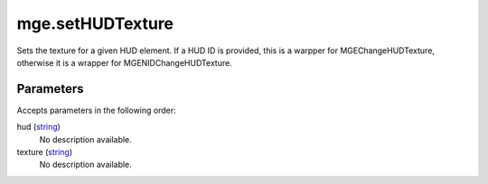 mge.setHUDTexture
====================================================================================================

Sets the texture for a given HUD element. If a HUD ID is provided, this is a warpper for MGEChangeHUDTexture, otherwise it is a wrapper for MGENIDChangeHUDTexture.

Parameters
----------------------------------------------------------------------------------------------------

Accepts parameters in the following order:

hud (`string`_)
    No description available.

texture (`string`_)
    No description available.

.. _`string`: ../../../lua/type/string.html
